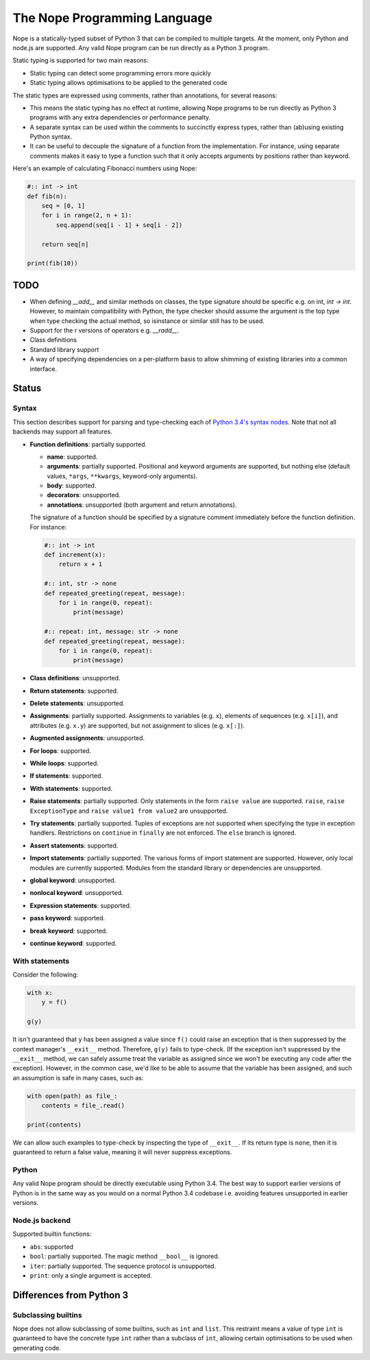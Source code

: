 The Nope Programming Language
=============================

Nope is a statically-typed subset of Python 3 that can be compiled to multiple targets.
At the moment, only Python and node.js are supported.
Any valid Nope program can be run directly as a Python 3 program.

Static typing is supported for two main reasons:

* Static typing can detect some programming errors more quickly

* Static typing allows optimisations to be applied to the generated code

The static types are expressed using comments, rather than annotations, for
several reasons:

* This means the static typing has no effect at runtime, allowing Nope programs
  to be run directly as Python 3 programs with any extra dependencies or
  performance penalty.

* A separate syntax can be used within the comments to succinctly express types,
  rather than (ab)using existing Python syntax.

* It can be useful to decouple the signature of a function from the implementation.
  For instance, using separate comments makes it easy to type a function such
  that it only accepts arguments by positions rather than keyword.

Here's an example of calculating Fibonacci numbers using Nope:

.. code-block:: python

    #:: int -> int
    def fib(n):
        seq = [0, 1]
        for i in range(2, n + 1):
            seq.append(seq[i - 1] + seq[i - 2])
        
        return seq[n]

    print(fib(10))

TODO
----

* When defining `__add__` and similar methods on classes,
  the type signature should be specific e.g. on int, `int -> int`.
  However, to maintain compatibility with Python,
  the type checker should assume the argument is the top type when type
  checking the actual method, so isinstance or similar still has to be used.

* Support for the r versions of operators e.g. `__radd__`.

* Class definitions

* Standard library support

* A way of specifying dependencies on a per-platform basis to allow shimming
  of existing libraries into a common interface.

Status
------

Syntax
~~~~~~

This section describes support for parsing and type-checking each of
`Python 3.4's syntax nodes <https://docs.python.org/3.4/library/ast.html#abstract-grammar>`_.
Note that not all backends may support all features.

* **Function definitions**: partially supported.

  * **name**: supported.
  
  * **arguments**: partially supported.
    Positional and keyword arguments are supported, but nothing else
    (default values, ``*args``, ``**kwargs``, keyword-only arguments).
    
  * **body**: supported.
  
  * **decorators**: unsupported.
  
  * **annotations**: unsupported (both argument and return annotations).
  
  The signature of a function should be specified by a signature comment immediately before the function definition.
  For instance:
  
  .. code-block:: python

      #:: int -> int
      def increment(x):
          return x + 1
      
      #:: int, str -> none
      def repeated_greeting(repeat, message):
          for i in range(0, repeat):
              print(message)
      
      #:: repeat: int, message: str -> none
      def repeated_greeting(repeat, message):
          for i in range(0, repeat):
              print(message)

* **Class definitions**: unsupported.

* **Return statements**: supported.

* **Delete statements**: unsupported.

* **Assignments**: partially supported.
  Assignments to variables (e.g. ``x``), elements of sequences (e.g. ``x[i]``), and attributes (e.g. ``x.y``)
  are supported, but not assignment to slices (e.g. ``x[:]``).

* **Augmented assignments**: unsupported.

* **For loops**: supported.
  
* **While loops**: supported.

* **If statements**: supported.

* **With statements**: supported.

* **Raise statements**: partially supported.
  Only statements in the form ``raise value`` are supported.
  ``raise``, ``raise ExceptionType`` and ``raise value1 from value2`` are unsupported.

* **Try statements**: partially supported.
  Tuples of exceptions are not supported when specifying the type in exception handlers.
  Restrictions on ``continue`` in ``finally`` are not enforced.
  The ``else`` branch is ignored.

* **Assert statements**: supported.

* **Import statements**: partially supported.
  The various forms of import statement are supported.
  However, only local modules are currently supported.
  Modules from the standard library or dependencies are unsupported.
  
* **global keyword**: unsupported.

* **nonlocal keyword**: unsupported.

* **Expression statements**: supported.

* **pass keyword**: supported.

* **break keyword**: supported.

* **continue keyword**: supported.

With statements
~~~~~~~~~~~~~~~

Consider the following:

.. code-block:: python

    with x:
        y = f()
        
    g(y)

It isn't guaranteed that ``y`` has been assigned a value since ``f()`` could
raise an exception that is then suppressed by the context manager's ``__exit__`` method.
Therefore, ``g(y)`` fails to type-check.
(If the exception isn't suppressed by the ``__exit__`` method, we can safely
assume treat the variable as assigned since we won't be executing any code after the exception).
However, in the common case, we'd like to be able to assume that the variable has been assigned,
and such an assumption is safe in many cases, such as:

.. code-block:: python

    with open(path) as file_:
        contents = file_.read()
    
    print(contents)

We can allow such examples to type-check by inspecting the type of ``__exit__``.
If its return type is ``none``, then it is guaranteed to return a false value,
meaning it will never suppress exceptions.


Python
~~~~~~

Any valid Nope program should be directly executable using Python 3.4.
The best way to support earlier versions of Python is in the same way as you would
on a normal Python 3.4 codebase i.e. avoiding features unsupported in earlier versions.

Node.js backend
~~~~~~~~~~~~~~~

Supported builtin functions:

* ``abs``: supported

* ``bool``: partially supported. The magic method ``__bool__`` is ignored.

* ``iter``: partially supported. The sequence protocol is unsupported.

* ``print``: only a single argument is accepted.


Differences from Python 3
-------------------------

Subclassing builtins
~~~~~~~~~~~~~~~~~~~~~

Nope does not allow subclassing of some builtins,
such as ``int`` and ``list``.
This restraint means a value of type ``int`` is guaranteed to have the concrete type ``int`` rather than a subclass of ``int``,
allowing certain optimisations to be used when generating code.

